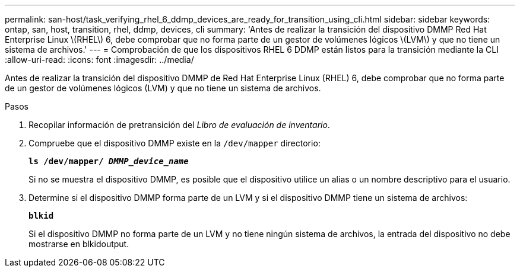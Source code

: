 ---
permalink: san-host/task_verifying_rhel_6_ddmp_devices_are_ready_for_transition_using_cli.html 
sidebar: sidebar 
keywords: ontap, san, host, transition, rhel, ddmp, devices, cli 
summary: 'Antes de realizar la transición del dispositivo DMMP Red Hat Enterprise Linux \(RHEL\) 6, debe comprobar que no forma parte de un gestor de volúmenes lógicos \(LVM\) y que no tiene un sistema de archivos.' 
---
= Comprobación de que los dispositivos RHEL 6 DDMP están listos para la transición mediante la CLI
:allow-uri-read: 
:icons: font
:imagesdir: ../media/


[role="lead"]
Antes de realizar la transición del dispositivo DMMP de Red Hat Enterprise Linux (RHEL) 6, debe comprobar que no forma parte de un gestor de volúmenes lógicos (LVM) y que no tiene un sistema de archivos.

.Pasos
. Recopilar información de pretransición del _Libro de evaluación de inventario_.
. Compruebe que el dispositivo DMMP existe en la `/dev/mapper` directorio:
+
`*ls /dev/mapper/ _DMMP_device_name_*`

+
Si no se muestra el dispositivo DMMP, es posible que el dispositivo utilice un alias o un nombre descriptivo para el usuario.

. Determine si el dispositivo DMMP forma parte de un LVM y si el dispositivo DMMP tiene un sistema de archivos:
+
`*blkid*`

+
Si el dispositivo DMMP no forma parte de un LVM y no tiene ningún sistema de archivos, la entrada del dispositivo no debe mostrarse en blkidoutput.


